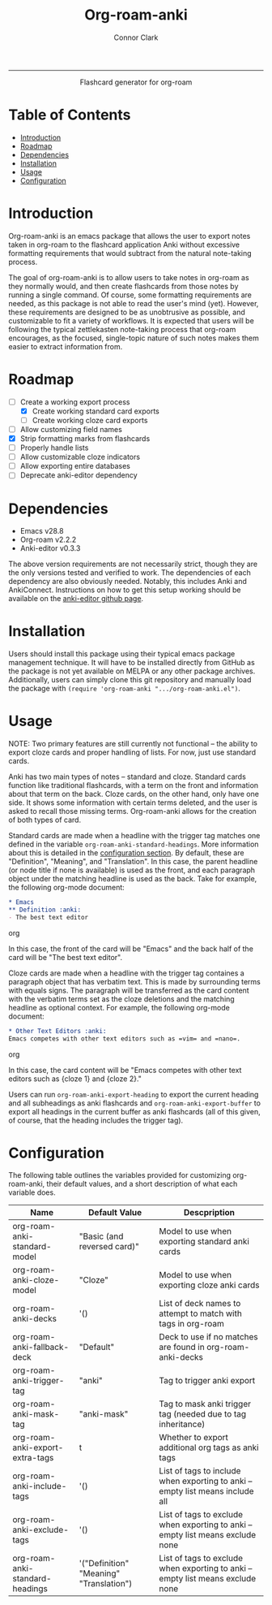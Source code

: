 :PROPERTIES:
:CREATED: [2022-11-23 Wed]
:LAST_MODIFIED: [2022-12-07 Wed]
:END:

#+title: Org-roam-anki
#+author: Connor Clark

-----

#+html:<p align="center"><a href="https://www.gnu.org/software/emacs/"><img src="https://img.shields.io/static/v1?label=made for&message=emacs&color=7f5ab6"></a> <a href="https://github.com/cocl2625/org-roam-anki/pulls"><img src="https://img.shields.io/static/v1?label=contribute a&message=pr&color=248937"></a></p>

#+html:<div align="center">
Flashcard generator for org-roam
#+html:</div>

* Table of Contents
:PROPERTIES:
:TOC: :include all :depth 3 :ignore this
:END:

:CONTENTS:
- [[#introduction][Introduction]]
- [[#roadmap][Roadmap]]
- [[#dependencies][Dependencies]]
- [[#installation][Installation]]
- [[#usage][Usage]]
- [[#configuration][Configuration]]
:END:

* Introduction

Org-roam-anki is an emacs package that allows the user to export notes taken in org-roam to the flashcard application Anki without excessive formatting requirements that would subtract from the natural note-taking process.

The goal of org-roam-anki is to allow users to take notes in org-roam as they normally would, and then create flashcards from those notes by running a single command. Of course, some formatting requirements are needed, as this package is not able to read the user's mind (yet). However, these requirements are designed to be as unobtrusive as possible, and customizable to fit a variety of workflows. It is expected that users will be following the typical zettlekasten note-taking process that org-roam encourages, as the focused, single-topic nature of such notes makes them easier to extract information from.

* Roadmap

- [-] Create a working export process
  - [X] Create working standard card exports
  - [ ] Create working cloze card exports
- [ ] Allow customizing field names
- [X] Strip formatting marks from flashcards
- [ ] Properly handle lists
- [ ] Allow customizable cloze indicators
- [ ] Allow exporting entire databases
- [ ] Deprecate anki-editor dependency

* Dependencies

- Emacs v28.8
- Org-roam v2.2.2
- Anki-editor v0.3.3

The above version requirements are not necessarily strict, though they are the only versions tested and verified to work. The dependencies of each dependency are also obviously needed. Notably, this includes Anki and AnkiConnect. Instructions on how to get this setup working should be available on the [[https://github.com/louietan/anki-editor][anki-editor github page]].

* Installation

Users should install this package using their typical emacs package management technique. It will have to be installed directly from GitHub as the package is not yet available on MELPA or any other package archives. Additionally, users can simply clone this git repository and manually load the package with ~(require 'org-roam-anki ".../org-roam-anki.el")~.

* Usage

NOTE: Two primary features are still currently not functional -- the ability to export cloze cards and proper handling of lists. For now, just use standard cards.

Anki has two main types of notes -- standard and cloze. Standard cards function like traditional flashcards, with a term on the front and information about that term on the back. Cloze cards, on the other hand, only have one side. It shows some information with certain terms deleted, and the user is asked to recall those missing terms. Org-roam-anki allows for the creation of both types of card.

Standard cards are made when a headline with the trigger tag matches one defined in the variable ~org-roam-anki-standard-headings~. More information about this is detailed in the [[#configuration][configuration section]]. By default, these are "Definition", "Meaning", and "Translation". In this case, the parent headline (or node title if none is available) is used as the front, and each paragraph object under the matching headline is used as the back. Take for example, the following org-mode document:

#+begin_src org
,* Emacs
,** Definition :anki:
- The best text editor
#+end_src org

In this case, the front of the card will be "Emacs" and the back half of the card will be "The best text editor".

Cloze cards are made when a headline with the trigger tag containes a paragraph object that has verbatim text. This is made by surrounding terms with equals signs. The paragraph will be transferred as the card content with the verbatim terms set as the cloze deletions and the matching headline as optional context. For example, the following org-mode document:

#+begin_src org
,* Other Text Editors :anki:
Emacs competes with other text editors such as =vim= and =nano=.
#+end_src org

In this case, the card content will be "Emacs competes with other text editors such as {cloze 1} and {cloze 2}."

Users can run ~org-roam-anki-export-heading~ to export the current heading and all subheadings as anki flashcards and ~org-roam-anki-export-buffer~ to export all headings in the current buffer as anki flashcards (all of this given, of course, that the heading includes the trigger tag).

* Configuration

The following table outlines the variables provided for customizing org-roam-anki, their default values, and a short description of what each variable does.

| Name                            | Default Value                           | Descpription                                                                    |
|---------------------------------+-----------------------------------------+---------------------------------------------------------------------------------|
| org-roam-anki-standard-model    | "Basic (and reversed card)"             | Model to use when exporting standard anki cards                                 |
| org-roam-anki-cloze-model       | "Cloze"                                 | Model to use when exporting cloze anki cards                                    |
| org-roam-anki-decks             | '()                                     | List of deck names to attempt to match with tags in org-roam                    |
| org-roam-anki-fallback-deck     | "Default"                               | Deck to use if no matches are found in org-roam-anki-decks                      |
| org-roam-anki-trigger-tag       | "anki"                                  | Tag to trigger anki export                                                      |
| org-roam-anki-mask-tag          | "anki-mask"                             | Tag to mask anki trigger tag (needed due to tag inheritance)                    |
| org-roam-anki-export-extra-tags | t                                       | Whether to export additional org tags as anki tags                              |
| org-roam-anki-include-tags      | '()                                     | List of tags to include when exporting to anki -- empty list means include all  |
| org-roam-anki-exclude-tags      | '()                                     | List of tags to exclude when exporting to anki -- empty list means exclude none |
| org-roam-anki-standard-headings | '("Definition" "Meaning" "Translation") | List of tags to exclude when exporting to anki -- empty list means exclude none |
